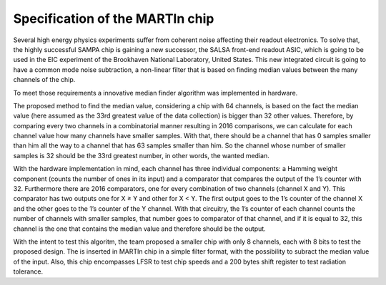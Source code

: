 Specification of the MARTIn chip
###################################

Several high energy physics experiments suffer from coherent noise affecting their readout electronics. \
To solve that, the highly successful SAMPA chip is gaining a new successor, the SALSA front-end readout ASIC, \
which is going to be used in the EIC experiment of the Brookhaven National Laboratory, \
United States. This new integrated circuit is going to have a common mode noise subtraction, a non-linear filter \
that is based on finding median values between the many channels of the chip.

To meet those requirements a innovative median finder algorithm was implemented in hardware.

.. image:: _static/algorithm_schematic.png
    :align: center
    :alt: Algorithm schematic
    :width: 400

The proposed method to find the median value, considering a chip with 64 channels,  is based on the fact the median value \
(here assumed as the 33rd greatest value of the data collection) is bigger than 32 other \
values. Therefore, by comparing every two channels in a combinatorial manner resulting in 2016 \
comparisons, we can calculate for each channel value how many channels have \
smaller samples. With that, there should be a channel that has 0 samples smaller than him \
all the way to a channel that has 63 samples smaller than him. So the channel whose number of \
smaller samples is 32 should be the 33rd greatest number, in other words, the wanted median.

With the hardware implementation in mind, each channel has three individual components: \
a Hamming weight component (counts the number of ones in its input) and a comparator \
that compares the output of the 1’s counter with 32. Furthermore there are 2016 comparators, \
one for every combination of two channels (channel X and Y). This comparator has two \
outputs one for X ≥ Y and other for X < Y. The first output goes to the 1’s counter of the \
channel X and the other goes to the 1’s counter of the Y channel. With that circuitry, the \
1’s counter of each channel counts the number of channels with smaller samples, that \
number goes to comparator of that channel, and if it is equal to 32, this channel is the one \
that contains the median value and therefore should be the output.

With the intent to test this algoritm, the team proposed a smaller chip with only 8 channels, each with \
8 bits to test the proposed design. The is inserted in MARTIn chip in a simple filter format, with the \
possibility to subract the median value of the input. Also, this chip encompasses LFSR to test chip speeds \
and a 200 bytes shift register to test radiation tolerance. 

